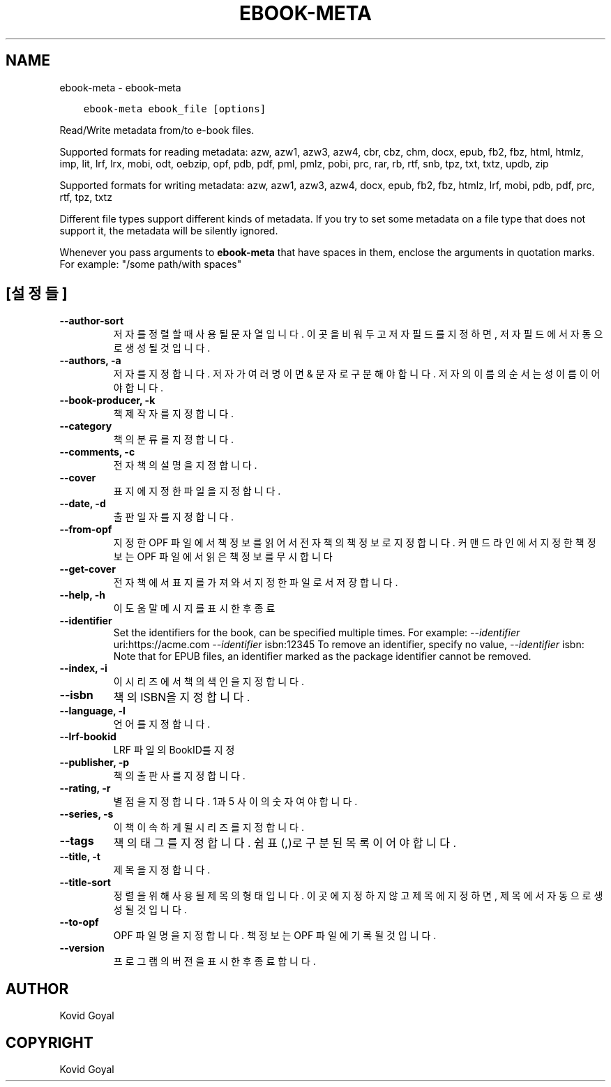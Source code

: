 .\" Man page generated from reStructuredText.
.
.TH "EBOOK-META" "1" "12월 07, 2018" "3.35.0" "calibre"
.SH NAME
ebook-meta \- ebook-meta
.
.nr rst2man-indent-level 0
.
.de1 rstReportMargin
\\$1 \\n[an-margin]
level \\n[rst2man-indent-level]
level margin: \\n[rst2man-indent\\n[rst2man-indent-level]]
-
\\n[rst2man-indent0]
\\n[rst2man-indent1]
\\n[rst2man-indent2]
..
.de1 INDENT
.\" .rstReportMargin pre:
. RS \\$1
. nr rst2man-indent\\n[rst2man-indent-level] \\n[an-margin]
. nr rst2man-indent-level +1
.\" .rstReportMargin post:
..
.de UNINDENT
. RE
.\" indent \\n[an-margin]
.\" old: \\n[rst2man-indent\\n[rst2man-indent-level]]
.nr rst2man-indent-level -1
.\" new: \\n[rst2man-indent\\n[rst2man-indent-level]]
.in \\n[rst2man-indent\\n[rst2man-indent-level]]u
..
.INDENT 0.0
.INDENT 3.5
.sp
.nf
.ft C
ebook\-meta ebook_file [options]
.ft P
.fi
.UNINDENT
.UNINDENT
.sp
Read/Write metadata from/to e\-book files.
.sp
Supported formats for reading metadata: azw, azw1, azw3, azw4, cbr, cbz, chm, docx, epub, fb2, fbz, html, htmlz, imp, lit, lrf, lrx, mobi, odt, oebzip, opf, pdb, pdf, pml, pmlz, pobi, prc, rar, rb, rtf, snb, tpz, txt, txtz, updb, zip
.sp
Supported formats for writing metadata: azw, azw1, azw3, azw4, docx, epub, fb2, fbz, htmlz, lrf, mobi, pdb, pdf, prc, rtf, tpz, txtz
.sp
Different file types support different kinds of metadata. If you try to set
some metadata on a file type that does not support it, the metadata will be
silently ignored.
.sp
Whenever you pass arguments to \fBebook\-meta\fP that have spaces in them, enclose the arguments in quotation marks. For example: "/some path/with spaces"
.SH [설정들]
.INDENT 0.0
.TP
.B \-\-author\-sort
저자를 정렬할 때 사용될 문자열입니다. 이곳을 비워두고 저자 필드를 지정하면, 저자 필드에서 자동으로 생성될 것입니다.
.UNINDENT
.INDENT 0.0
.TP
.B \-\-authors, \-a
저자를 지정합니다. 저자가 여러명이면 & 문자로 구분해야 합니다. 저자의 이름의 순서는 성 이름이어야 합니다.
.UNINDENT
.INDENT 0.0
.TP
.B \-\-book\-producer, \-k
책 제작자를 지정합니다.
.UNINDENT
.INDENT 0.0
.TP
.B \-\-category
책의 분류를 지정합니다.
.UNINDENT
.INDENT 0.0
.TP
.B \-\-comments, \-c
전자책의 설명을 지정합니다.
.UNINDENT
.INDENT 0.0
.TP
.B \-\-cover
표지에 지정한 파일을 지정합니다.
.UNINDENT
.INDENT 0.0
.TP
.B \-\-date, \-d
출판일자를 지정합니다.
.UNINDENT
.INDENT 0.0
.TP
.B \-\-from\-opf
지정한 OPF 파일에서 책정보를 읽어서 전자책의 책정보로 지정합니다. 커맨드 라인에서 지정한 책정보는 OPF 파일에서 읽은 책정보를 무시합니다
.UNINDENT
.INDENT 0.0
.TP
.B \-\-get\-cover
전자책에서 표지를 가져와서 지정한 파일로서 저장합니다.
.UNINDENT
.INDENT 0.0
.TP
.B \-\-help, \-h
이 도움말 메시지를 표시한 후 종료
.UNINDENT
.INDENT 0.0
.TP
.B \-\-identifier
Set the identifiers for the book, can be specified multiple times. For example: \fI\%\-\-identifier\fP uri:https://acme.com \fI\%\-\-identifier\fP isbn:12345 To remove an identifier, specify no value, \fI\%\-\-identifier\fP isbn: Note that for EPUB files, an identifier marked as the package identifier cannot be removed.
.UNINDENT
.INDENT 0.0
.TP
.B \-\-index, \-i
이 시리즈에서 책의 색인을 지정합니다.
.UNINDENT
.INDENT 0.0
.TP
.B \-\-isbn
책의 ISBN을 지정합니다.
.UNINDENT
.INDENT 0.0
.TP
.B \-\-language, \-l
언어를 지정합니다.
.UNINDENT
.INDENT 0.0
.TP
.B \-\-lrf\-bookid
LRF 파일의 BookID를 지정
.UNINDENT
.INDENT 0.0
.TP
.B \-\-publisher, \-p
책의 출판사를 지정합니다.
.UNINDENT
.INDENT 0.0
.TP
.B \-\-rating, \-r
별점을 지정합니다. 1과 5 사이의 숫자여야 합니다.
.UNINDENT
.INDENT 0.0
.TP
.B \-\-series, \-s
이 책이 속하게 될 시리즈를 지정합니다.
.UNINDENT
.INDENT 0.0
.TP
.B \-\-tags
책의 태그를 지정합니다. 쉼표(,)로 구분된 목록이어야 합니다.
.UNINDENT
.INDENT 0.0
.TP
.B \-\-title, \-t
제목을 지정합니다.
.UNINDENT
.INDENT 0.0
.TP
.B \-\-title\-sort
정렬을 위해 사용될 제목의 형태입니다. 이곳에 지정하지 않고 제목에 지정하면, 제목에서 자동으로 생성될 것입니다.
.UNINDENT
.INDENT 0.0
.TP
.B \-\-to\-opf
OPF 파일명을 지정합니다. 책 정보는 OPF 파일에 기록될 것입니다.
.UNINDENT
.INDENT 0.0
.TP
.B \-\-version
프로그램의 버전을 표시한 후 종료합니다.
.UNINDENT
.SH AUTHOR
Kovid Goyal
.SH COPYRIGHT
Kovid Goyal
.\" Generated by docutils manpage writer.
.
